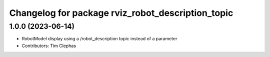 ^^^^^^^^^^^^^^^^^^^^^^^^^^^^^^^^^^^^^^^^^^^^^^^^^^
Changelog for package rviz_robot_description_topic
^^^^^^^^^^^^^^^^^^^^^^^^^^^^^^^^^^^^^^^^^^^^^^^^^^

1.0.0 (2023-06-14)
------------------
* RobotModel display using a /robot_description topic instead of a parameter
* Contributors: Tim Clephas
